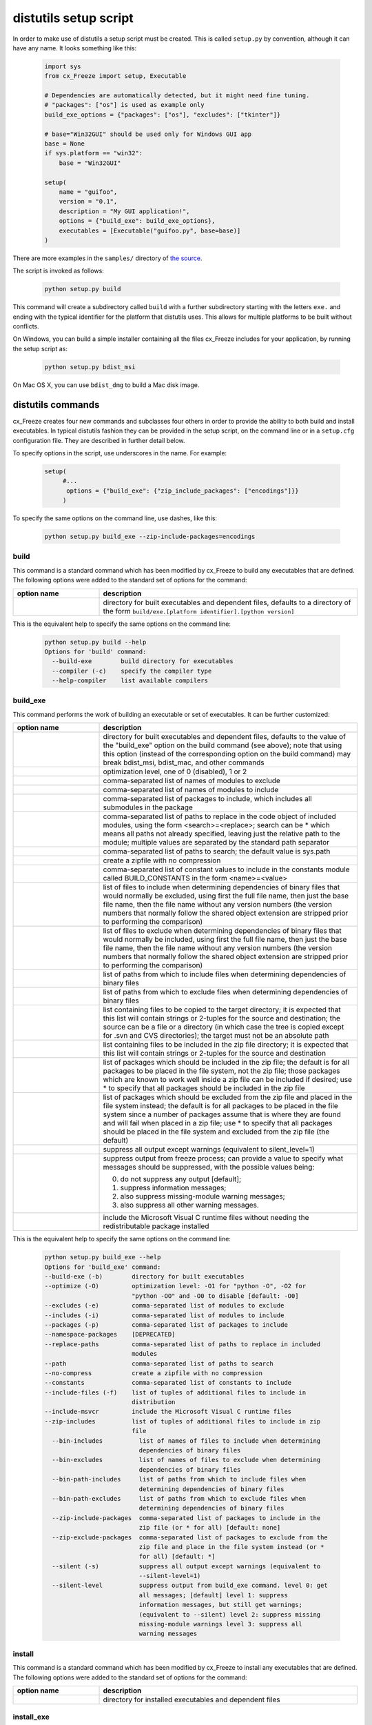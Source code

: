 .. _distutils:

distutils setup script
======================

In order to make use of distutils a setup script must be created. This is
called ``setup.py`` by convention, although it can have any name. It looks
something like this:

  .. code-block:: python

    import sys
    from cx_Freeze import setup, Executable

    # Dependencies are automatically detected, but it might need fine tuning.
    # "packages": ["os"] is used as example only
    build_exe_options = {"packages": ["os"], "excludes": ["tkinter"]}

    # base="Win32GUI" should be used only for Windows GUI app
    base = None
    if sys.platform == "win32":
        base = "Win32GUI"

    setup(
        name = "guifoo",
        version = "0.1",
        description = "My GUI application!",
        options = {"build_exe": build_exe_options},
        executables = [Executable("guifoo.py", base=base)]
    )

There are more examples in the ``samples/`` directory of `the source
<https://github.com/marcelotduarte/cx_Freeze/tree/main/cx_Freeze/samples>`_.

The script is invoked as follows:

  .. code-block:: console

    python setup.py build

This command will create a subdirectory called ``build`` with a further
subdirectory starting with the letters ``exe.`` and ending with the typical
identifier for the platform that distutils uses. This allows for multiple
platforms to be built without conflicts.

On Windows, you can build a simple installer containing all the files cx_Freeze
includes for your application, by running the setup script as:

  .. code-block:: console

    python setup.py bdist_msi

On Mac OS X, you can use ``bdist_dmg`` to build a Mac disk image.

distutils commands
------------------

cx_Freeze creates four new commands and subclasses four others in order to
provide the ability to both build and install executables. In typical distutils
fashion they can be provided in the setup script, on the command line or in
a ``setup.cfg`` configuration file. They are described in further detail below.

To specify options in the script, use underscores in the name. For example:

  .. code-block:: python

    setup(
         #...
          options = {"build_exe": {"zip_include_packages": ["encodings"]}}
         )

To specify the same options on the command line, use dashes, like this:

  .. code-block:: console

    python setup.py build_exe --zip-include-packages=encodings


build
`````

This command is a standard command which has been modified by cx_Freeze to
build any executables that are defined. The following options were added to
the standard set of options for the command:

.. list-table::
   :header-rows: 1
   :widths: 200 600
   :width: 100%

   * - option name
     - description
   * - .. option:: build_exe
     - directory for built executables and dependent files, defaults to a
       directory of the form ``build/exe.[platform identifier].[python version]``

This is the equivalent help to specify the same options on the command line:

  .. code-block:: console

    python setup.py build --help
    Options for 'build' command:
      --build-exe        build directory for executables
      --compiler (-c)    specify the compiler type
      --help-compiler    list available compilers

.. _distutils_build_exe:

build_exe
`````````

This command performs the work of building an executable or set of executables.
It can be further customized:

.. list-table::
   :header-rows: 1
   :widths: 200 600
   :width: 100%

   * - option name
     - description
   * - .. option:: build_exe
     - directory for built executables and dependent files, defaults to
       the value of the "build_exe" option on the build command (see
       above); note that using this option (instead of the corresponding
       option on the build command) may break bdist_msi, bdist_mac, and
       other commands
   * - .. option:: optimize
     - optimization level, one of 0 (disabled), 1 or 2
   * - .. option:: excludes
     - comma-separated list of names of modules to exclude
   * - .. option:: includes
     - comma-separated list of names of modules to include
   * - .. option:: packages
     - comma-separated list of packages to include, which includes all
       submodules in the package
   * - .. option:: replace_paths
     - comma-separated list of paths to replace in the code object of
       included modules, using the form <search>=<replace>; search can be *
       which means all paths not already specified, leaving just the
       relative path to the module; multiple values are separated by the
       standard path separator
   * - .. option:: path
     - comma-separated list of paths to search; the default value is sys.path
   * - .. option:: no_compress
     - create a zipfile with no compression
   * - .. option:: constants
     - comma-separated list of constant values to include in the constants
       module called BUILD_CONSTANTS in the form <name>=<value>
   * - .. option:: bin_includes
     - list of files to include when determining dependencies of binary files
       that would normally be excluded, using first the full file name, then
       just the base file name, then the file name without any version numbers
       (the version numbers that normally follow the shared object extension
       are stripped prior to performing the comparison)
   * - .. option:: bin_excludes
     - list of files to exclude when determining dependencies of binary files
       that would normally be included, using first the full file name, then
       just the base file name, then the file name without any version numbers
       (the version numbers that normally follow the shared object extension
       are stripped prior to performing the comparison)
   * - .. option:: bin_path_includes
     - list of paths from which to include files when determining dependencies
       of binary files
   * - .. option:: bin_path_excludes
     - list of paths from which to exclude files when determining dependencies
       of binary files
   * - .. option:: include_files
     - list containing files to be copied to the target directory; it is
       expected that this list will contain strings or 2-tuples for the source
       and destination; the source can be a file or a directory (in which case
       the tree is copied except for .svn and CVS directories); the target must
       not be an absolute path
   * - .. option:: zip_includes
     - list containing files to be included in the zip file directory; it is
       expected that this list will contain strings or 2-tuples for the source
       and destination
   * - .. option:: zip_include_packages
     - list of packages which should be included in the zip file; the default
       is for all packages to be placed in the file system, not the zip file;
       those packages which are known to work well inside a zip file can be
       included if desired; use * to specify that all packages should be
       included in the zip file
   * - .. option:: zip_exclude_packages
     - list of packages which should be excluded from the zip file and placed
       in the file system instead; the default is for all packages to be placed
       in the file system since a number of packages assume that is where they
       are found and will fail when placed in a zip file; use * to specify that
       all packages should be placed in the file system and excluded from the
       zip file (the default)
   * - .. option:: silent
     - suppress all output except warnings (equivalent to silent_level=1)
   * - .. option:: silent_level
     - suppress output from freeze process; can provide a value to specify
       what messages should be suppressed, with the possible values being:

       0. do not suppress any output [default];
       1. suppress information messages;
       2. also suppress missing-module warning messages;
       3. also suppress all other warning messages.
   * - .. option:: include_msvcr
     - include the Microsoft Visual C runtime files without needing the
       redistributable package installed

.. versionadded:: 6.7
    ``silent_level`` option.

This is the equivalent help to specify the same options on the command line:

  .. code-block:: console

    python setup.py build_exe --help
    Options for 'build_exe' command:
    --build-exe (-b)        directory for built executables
    --optimize (-O)         optimization level: -O1 for "python -O", -O2 for
                            "python -OO" and -O0 to disable [default: -O0]
    --excludes (-e)         comma-separated list of modules to exclude
    --includes (-i)         comma-separated list of modules to include
    --packages (-p)         comma-separated list of packages to include
    --namespace-packages    [DEPRECATED]
    --replace-paths         comma-separated list of paths to replace in included
                            modules
    --path                  comma-separated list of paths to search
    --no-compress           create a zipfile with no compression
    --constants             comma-separated list of constants to include
    --include-files (-f)    list of tuples of additional files to include in
                            distribution
    --include-msvcr         include the Microsoft Visual C runtime files
    --zip-includes          list of tuples of additional files to include in zip
                            file
      --bin-includes          list of names of files to include when determining
                              dependencies of binary files
      --bin-excludes          list of names of files to exclude when determining
                              dependencies of binary files
      --bin-path-includes     list of paths from which to include files when
                              determining dependencies of binary files
      --bin-path-excludes     list of paths from which to exclude files when
                              determining dependencies of binary files
      --zip-include-packages  comma-separated list of packages to include in the
                              zip file (or * for all) [default: none]
      --zip-exclude-packages  comma-separated list of packages to exclude from the
                              zip file and place in the file system instead (or *
                              for all) [default: *]
      --silent (-s)           suppress all output except warnings (equivalent to
                              --silent-level=1)
      --silent-level          suppress output from build_exe command. level 0: get
                              all messages; [default] level 1: suppress
                              information messages, but still get warnings;
                              (equivalent to --silent) level 2: suppress missing
                              missing-module warnings level 3: suppress all
                              warning messages

install
```````

This command is a standard command which has been modified by cx_Freeze to
install any executables that are defined. The following options were added to
the standard set of options for the command:

.. list-table::
   :header-rows: 1
   :widths: 200 600
   :width: 100%

   * - option name
     - description
   * - .. option:: install_exe
     - directory for installed executables and dependent files


install_exe
```````````

This command performs the work installing an executable or set of executables.
It can be used directly but most often is used when building Windows installers
or RPM packages. It can be further customized:

.. list-table::
   :header-rows: 1
   :widths: 200 600
   :width: 100%

   * - option name
     - description
   * - .. option:: install_dir
     - directory to install executables to; this defaults to a subdirectory
       called <name>-<version> in the "Program Files" directory on Windows and
       <prefix>/lib on other platforms; on platforms other than Windows
       symbolic links are also created in <prefix>/bin for each executable.
   * - .. option:: build_dir
     - build directory (where to install from); this defaults to the build_dir
       from the build command
   * - .. option:: force
     - force installation, overwriting existing files
   * - .. option:: skip_build
     - skip the build steps

This is the equivalent help to specify the same options on the command line:

  .. code-block:: console

    python setup.py install_exe --help
    Options for 'install_exe' command:
      --install-dir (-d)  directory to install executables to
      --build-dir (-b)    build directory (where to install from)
      --force (-f)        force installation (overwrite existing files)
      --skip-build        skip the build steps


bdist_msi
`````````

This command is a standard command in Python 2.5 and higher which has been
modified by cx_Freeze to handle installing executables and their dependencies.
The following options were added to the standard set of options for the
command:

.. list-table::
   :header-rows: 1
   :widths: 200 600
   :width: 100%

   * - option_name
     - description
   * - .. option:: add_to_path
     - add the target directory to the PATH environment variable; the default
       value is True if there are any console based executables and False
       otherwise
   * - .. option:: all_users
     - perform installation for all users; the default value is False and
       results in an installation for just the installing user
   * - .. option:: data
     - dictionary of arbitrary MSI data indexed by table name; for each table,
       a list of tuples should be provided, representing the rows that should
       be added to the table. For binary values (e.g. Icon.Data), pass the path
       to the file containing the data.
   * - .. option:: summary_data
     - dictionary of data to include in MSI summary information stream
       (allowable keys are "author", "comments", "keywords")
   * - .. option:: directories
     - list of directories that should be created during installation
   * - .. option:: environment_variables
     - list of environment variables that should be added to the system during
       installation
   * - .. option:: initial_target_dir
     - defines the initial target directory supplied to the user during
       installation
   * - .. option:: install_icon
     - path of icon to use for the add/remove programs window that pops up
       during installation
   * - .. option:: product_code
     - define the product code for the package that is created
   * - .. option:: target_name
     - specifies the name of the file that is to be created
   * - .. option:: upgrade_code
     - define the GUID of the upgrade code for the package that is created;
       this is used to force removal of any packages created with the same
       upgrade code prior to the installation of this one; the valid format for
       a GUID is {XXXXXXXX-XXXX-XXXX-XXXX-XXXXXXXXXXXX} where X is a hex digit.
       Refer to `Windows GUID
       <https://docs.microsoft.com/en-us/windows/win32/api/guiddef/ns-guiddef-guid>`_.
   * - .. option:: extensions
     - list of dictionaries specifying the extensions that the installed program
       handles. Each extension needs to specify at least the extension, a verb,
       and an executable. Additional allowed keys are `argument` to specify
       the invocation of the executable, `mime` for the extension’s mime type,
       and `context` for the context menu text.

This is the equivalent help to specify the same options on the command line:

  .. code-block:: console

    python setup.py bdist_msi --help

For example:

  .. code-block:: python

    directory_table = [
        ("ProgramMenuFolder", "TARGETDIR", "."),
        ("MyProgramMenu", "ProgramMenuFolder", "MYPROG~1|My Program"),
    ]

    msi_data = {
        "Directory": directory_table,
        "ProgId": [
            ("Prog.Id", None, None, "This is a description", "IconId", None),
        ],
        "Icon": [
            ("IconId", "icon.ico"),
        ],
    }

    bdist_msi_options = {
        "add_to_path": True,
        "data": msi_data,
        "environment_variables": [
            ("E_MYAPP_VAR", "=-*MYAPP_VAR", "1", "TARGETDIR")
        ],
        "upgrade_code": "{XXXXXXXX-XXXX-XXXX-XXXX-XXXXXXXXXXXX}",
    }

    build_exe_options = {"excludes": ["tkinter"], "include_msvcr": True}

    executables = [
        Executable(
            "hello.py",
            copyright="Copyright (C) 2021 cx_Freeze",
            base=base,
            icon="icon.ico",
            shortcutName="My Program Name",
            shortcutDir="MyProgramMenu",
        ),
    ],

    setup(
        name="hello",
        version="0.1",
        description="Sample cx_Freeze script to test MSI arbitrary data stream",
        executables=executables,
        options={
            "build_exe": build_exe_options,
            "bdist_msi": bdist_msi_options,
        },
    )

Samples:
There are more examples in the ``samples/`` directory of `the source
<https://github.com/marcelotduarte/cx_Freeze/tree/main/cx_Freeze/samples>`_.


.. seealso:: `Windows Installer
   <https://docs.microsoft.com/en-us/windows/win32/msi/windows-installer-portal>`_


bdist_rpm
`````````

This command is a standard command which has been modified by cx_Freeze to
ensure that packages are created with the proper architecture for the platform.
The standard command assumes that the package should be architecture
independent if it cannot find any extension modules.

bdist_mac
`````````

This command is available on Mac OS X systems, to create a Mac application
bundle (a .app directory).

.. list-table::
   :header-rows: 1
   :widths: 200 600
   :width: 100%

   * - option_name
     - description
   * - .. option:: iconfile
     - Path to an icns icon file for the application. This will be copied into
       the bundle.
   * - .. option:: qt_menu_nib
     - Path to the qt-menu.nib file for Qt applications. By default, it will be
       auto-detected.
   * - .. option:: bundle_name
     - File name for the bundle application without the .app extension.
   * - .. option:: plist_items
     - A list of key-value pairs (type: List[Tuple[str, str]]) to be added to
       the app bundle Info.plist file.  Overrides any specific entries set by
       custom_info_plist or be default.
   * - .. option:: custom_info_plist
     - File to be used as the Info.plist in the app bundle. If not specified, A
       basic Info.plist will be generated by default, which specifies
       CFBundleIconFile, CFBundleDevelopmentRegion, CFBundleIdentifier,
       CFBundlePackageType, and NSHighResolutionCapable.
   * - .. option:: include_frameworks
     - A list of Framework directories to include in the app bundle.
   * - .. option:: include_resources
     - A list of tuples of additional files to include in the app bundle's
       resources directory, with the first element being the source, and second
       the destination file or directory name.
   * - .. option:: codesign_identity
     - The identity of the key to be used to sign the app bundle.
   * - .. option:: codesign_entitlements
     - The path to an entitlements file to use for your application's code
       signature.
   * - .. option:: codesign_deep
     - Boolean for whether to codesign using the --deep option.
   * - .. option:: codesign_resource_rules
     - Plist file to be passed to codesign's --resource-rules option.
   * - .. option:: absolute_reference_path
     - Path to use for all referenced libraries instead of @executable_path
   * - .. option:: rpath_lib_folder
     - [DEPRECATED]. Will be removed in next version. (Formerly replaced
       @rpath with given folder for any files.)

.. versionadded:: 6.0
    ``environment_variables``, ``include_resources``,
    ``absolute_reference_path`` and ``rpath_lib_folder`` options.

.. versionchanged:: 6.0
   Replaced the ``compressed`` option with the ``no_compress`` option.

.. deprecated:: 6.5
    ``rpath_lib_folder`` option.

This is the equivalent help to specify the same options on the command line:

  .. code-block:: console

    python setup.py bdist_mac --help


bdist_dmg
`````````

This command is available on Mac OS X systems; it creates an application
bundle, then packages it into a DMG disk image suitable for distribution and
installation.

.. list-table::
   :header-rows: 1
   :widths: 200 600
   :width: 100%

   * - option_name
     - description
   * - .. option:: volume_label
     - Volume label of the DMG disk image
   * - .. option:: applications_shortcut
     - Boolean for whether to include shortcut to Applications in the DMG disk
       image
   * - .. option:: silent (-s)
     - suppress all output except warnings

This is the equivalent help to specify the same options on the command line:

  .. code-block:: console

    python setup.py bdist_dmg --help


cx_Freeze.Executable
--------------------

The options for the `build_exe` command are the defaults for any executables
that are created. The options for the `Executable` class allow specification of
the values specific to a particular executable. The arguments to the
constructor are as follows:

.. list-table::
   :header-rows: 1
   :widths: 200 600
   :width: 100%

   * - argument name
     - description
   * - script
     - the name of the file containing the script which is to be frozen
   * - init_script
     - the name of the initialization script that will be executed before the
       actual script is executed; this script is used to set up the environment
       for the executable; if a name is given without an absolute path the
       names of files in the initscripts subdirectory of the cx_Freeze package
       is searched
   * - base
     - the name of the base executable; if a name is given without an absolute
       path the names of files in the bases subdirectory of the cx_Freeze
       package is searched
   * - target_name
     - the name of the target executable; the default value is the name of the
       script; the extension is optional (automatically added on Windows);
       support for names with version; if specified a pathname, raise an error.
   * - icon
     - name of icon which should be included in the executable itself on
       Windows or placed in the target directory for other platforms
       (ignored in Microsoft Store Python app)
   * - shortcut_name
     - the name to give a shortcut for the executable when included in an MSI
       package (Windows only).
   * - shortcut_dir
     - the directory in which to place the shortcut when being installed by an
       MSI package; see the MSI Shortcut table documentation for more
       information on what values can be placed here (Windows only).
   * - copyright
     - the copyright value to include in the version resource associated with
       executable (Windows only).
   * - trademarks
     - the trademarks value to include in the version resource associated with
       the executable (Windows only).

.. versionchanged:: 6.5
    Arguments are all snake_case (camelCase are still valid up to 7.0)

.. note::

   #. ``setup`` accepts a list of `Executable`
   #. target_name has been extended to support version, like:
      target_name="Hello-1.0"
      target_name="Hello.0.1.exe"
   #. the name of the target executable can be modified after the build only if
      one Executable is built.
